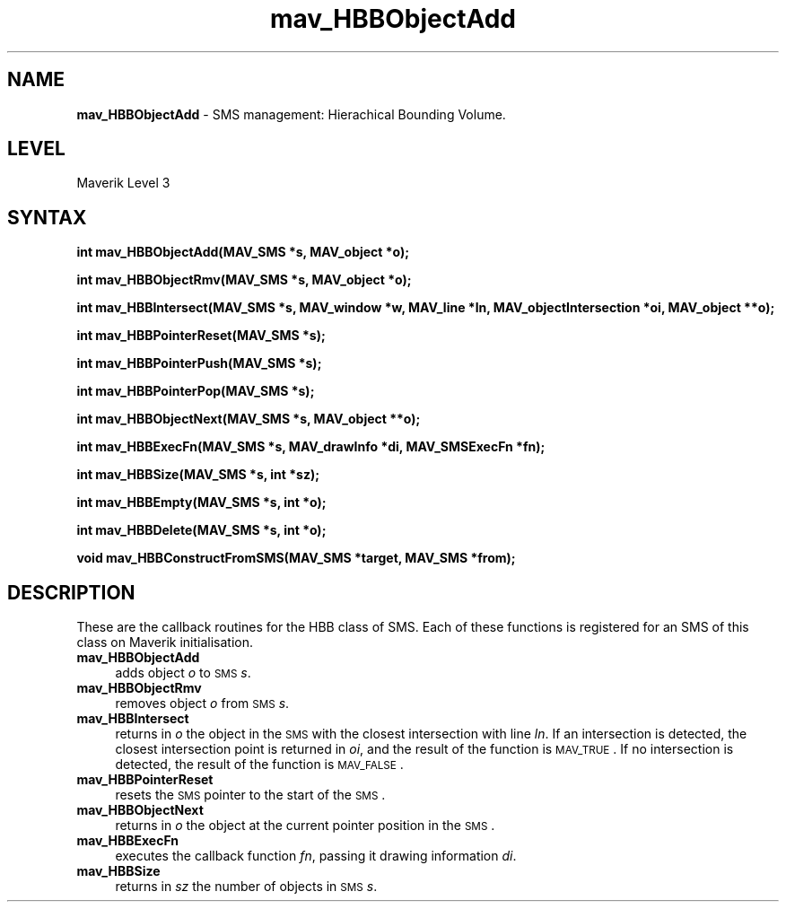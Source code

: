 .rn '' }`
''' $RCSfile$$Revision$$Date$
'''
''' $Log$
'''
.de Sh
.br
.if t .Sp
.ne 5
.PP
\fB\\$1\fR
.PP
..
.de Sp
.if t .sp .5v
.if n .sp
..
.de Ip
.br
.ie \\n(.$>=3 .ne \\$3
.el .ne 3
.IP "\\$1" \\$2
..
.de Vb
.ft CW
.nf
.ne \\$1
..
.de Ve
.ft R

.fi
..
'''
'''
'''     Set up \*(-- to give an unbreakable dash;
'''     string Tr holds user defined translation string.
'''     Bell System Logo is used as a dummy character.
'''
.tr \(*W-|\(bv\*(Tr
.ie n \{\
.ds -- \(*W-
.ds PI pi
.if (\n(.H=4u)&(1m=24u) .ds -- \(*W\h'-12u'\(*W\h'-12u'-\" diablo 10 pitch
.if (\n(.H=4u)&(1m=20u) .ds -- \(*W\h'-12u'\(*W\h'-8u'-\" diablo 12 pitch
.ds L" ""
.ds R" ""
'''   \*(M", \*(S", \*(N" and \*(T" are the equivalent of
'''   \*(L" and \*(R", except that they are used on ".xx" lines,
'''   such as .IP and .SH, which do another additional levels of
'''   double-quote interpretation
.ds M" """
.ds S" """
.ds N" """""
.ds T" """""
.ds L' '
.ds R' '
.ds M' '
.ds S' '
.ds N' '
.ds T' '
'br\}
.el\{\
.ds -- \(em\|
.tr \*(Tr
.ds L" ``
.ds R" ''
.ds M" ``
.ds S" ''
.ds N" ``
.ds T" ''
.ds L' `
.ds R' '
.ds M' `
.ds S' '
.ds N' `
.ds T' '
.ds PI \(*p
'br\}
.\"	If the F register is turned on, we'll generate
.\"	index entries out stderr for the following things:
.\"		TH	Title 
.\"		SH	Header
.\"		Sh	Subsection 
.\"		Ip	Item
.\"		X<>	Xref  (embedded
.\"	Of course, you have to process the output yourself
.\"	in some meaninful fashion.
.if \nF \{
.de IX
.tm Index:\\$1\t\\n%\t"\\$2"
..
.nr % 0
.rr F
.\}
.TH mav_HBBObjectAdd 3 "AIG" "29/Mar/102" "GNU Maverik v6.2"
.IX Title "mav_HBBObjectAdd 3"
.UC
.IX Name "B<mav_HBBObjectAdd> - SMS management: Hierachical Bounding Volume."
.if n .hy 0
.if n .na
.ds C+ C\v'-.1v'\h'-1p'\s-2+\h'-1p'+\s0\v'.1v'\h'-1p'
.de CQ          \" put $1 in typewriter font
.ft CW
'if n "\c
'if t \\&\\$1\c
'if n \\&\\$1\c
'if n \&"
\\&\\$2 \\$3 \\$4 \\$5 \\$6 \\$7
'.ft R
..
.\" @(#)ms.acc 1.5 88/02/08 SMI; from UCB 4.2
.	\" AM - accent mark definitions
.bd B 3
.	\" fudge factors for nroff and troff
.if n \{\
.	ds #H 0
.	ds #V .8m
.	ds #F .3m
.	ds #[ \f1
.	ds #] \fP
.\}
.if t \{\
.	ds #H ((1u-(\\\\n(.fu%2u))*.13m)
.	ds #V .6m
.	ds #F 0
.	ds #[ \&
.	ds #] \&
.\}
.	\" simple accents for nroff and troff
.if n \{\
.	ds ' \&
.	ds ` \&
.	ds ^ \&
.	ds , \&
.	ds ~ ~
.	ds ? ?
.	ds ! !
.	ds /
.	ds q
.\}
.if t \{\
.	ds ' \\k:\h'-(\\n(.wu*8/10-\*(#H)'\'\h"|\\n:u"
.	ds ` \\k:\h'-(\\n(.wu*8/10-\*(#H)'\`\h'|\\n:u'
.	ds ^ \\k:\h'-(\\n(.wu*10/11-\*(#H)'^\h'|\\n:u'
.	ds , \\k:\h'-(\\n(.wu*8/10)',\h'|\\n:u'
.	ds ~ \\k:\h'-(\\n(.wu-\*(#H-.1m)'~\h'|\\n:u'
.	ds ? \s-2c\h'-\w'c'u*7/10'\u\h'\*(#H'\zi\d\s+2\h'\w'c'u*8/10'
.	ds ! \s-2\(or\s+2\h'-\w'\(or'u'\v'-.8m'.\v'.8m'
.	ds / \\k:\h'-(\\n(.wu*8/10-\*(#H)'\z\(sl\h'|\\n:u'
.	ds q o\h'-\w'o'u*8/10'\s-4\v'.4m'\z\(*i\v'-.4m'\s+4\h'\w'o'u*8/10'
.\}
.	\" troff and (daisy-wheel) nroff accents
.ds : \\k:\h'-(\\n(.wu*8/10-\*(#H+.1m+\*(#F)'\v'-\*(#V'\z.\h'.2m+\*(#F'.\h'|\\n:u'\v'\*(#V'
.ds 8 \h'\*(#H'\(*b\h'-\*(#H'
.ds v \\k:\h'-(\\n(.wu*9/10-\*(#H)'\v'-\*(#V'\*(#[\s-4v\s0\v'\*(#V'\h'|\\n:u'\*(#]
.ds _ \\k:\h'-(\\n(.wu*9/10-\*(#H+(\*(#F*2/3))'\v'-.4m'\z\(hy\v'.4m'\h'|\\n:u'
.ds . \\k:\h'-(\\n(.wu*8/10)'\v'\*(#V*4/10'\z.\v'-\*(#V*4/10'\h'|\\n:u'
.ds 3 \*(#[\v'.2m'\s-2\&3\s0\v'-.2m'\*(#]
.ds o \\k:\h'-(\\n(.wu+\w'\(de'u-\*(#H)/2u'\v'-.3n'\*(#[\z\(de\v'.3n'\h'|\\n:u'\*(#]
.ds d- \h'\*(#H'\(pd\h'-\w'~'u'\v'-.25m'\f2\(hy\fP\v'.25m'\h'-\*(#H'
.ds D- D\\k:\h'-\w'D'u'\v'-.11m'\z\(hy\v'.11m'\h'|\\n:u'
.ds th \*(#[\v'.3m'\s+1I\s-1\v'-.3m'\h'-(\w'I'u*2/3)'\s-1o\s+1\*(#]
.ds Th \*(#[\s+2I\s-2\h'-\w'I'u*3/5'\v'-.3m'o\v'.3m'\*(#]
.ds ae a\h'-(\w'a'u*4/10)'e
.ds Ae A\h'-(\w'A'u*4/10)'E
.ds oe o\h'-(\w'o'u*4/10)'e
.ds Oe O\h'-(\w'O'u*4/10)'E
.	\" corrections for vroff
.if v .ds ~ \\k:\h'-(\\n(.wu*9/10-\*(#H)'\s-2\u~\d\s+2\h'|\\n:u'
.if v .ds ^ \\k:\h'-(\\n(.wu*10/11-\*(#H)'\v'-.4m'^\v'.4m'\h'|\\n:u'
.	\" for low resolution devices (crt and lpr)
.if \n(.H>23 .if \n(.V>19 \
\{\
.	ds : e
.	ds 8 ss
.	ds v \h'-1'\o'\(aa\(ga'
.	ds _ \h'-1'^
.	ds . \h'-1'.
.	ds 3 3
.	ds o a
.	ds d- d\h'-1'\(ga
.	ds D- D\h'-1'\(hy
.	ds th \o'bp'
.	ds Th \o'LP'
.	ds ae ae
.	ds Ae AE
.	ds oe oe
.	ds Oe OE
.\}
.rm #[ #] #H #V #F C
.SH "NAME"
.IX Header "NAME"
\fBmav_HBBObjectAdd\fR \- SMS management: Hierachical Bounding Volume.
.SH "LEVEL"
.IX Header "LEVEL"
Maverik Level 3
.SH "SYNTAX"
.IX Header "SYNTAX"
\fBint mav_HBBObjectAdd(MAV_SMS *s, MAV_object *o);\fR
.PP
.IX Xref "mav_HBBObjectAdd" 

.PP
\fBint mav_HBBObjectRmv(MAV_SMS *s, MAV_object *o);\fR
.PP
.IX Xref "mav_HBBObjectRmv" 

.PP
\fBint mav_HBBIntersect(MAV_SMS *s, MAV_window *w, MAV_line *ln, MAV_objectIntersection *oi, MAV_object **o);\fR
.PP
.IX Xref "mav_HBBIntersect" 

.PP
\fBint mav_HBBPointerReset(MAV_SMS *s);\fR
.PP
.IX Xref "mav_HBBPointerReset" 

.PP
\fBint mav_HBBPointerPush(MAV_SMS *s);\fR
.PP
.IX Xref "mav_HBBPointerPush" 

.PP
\fBint mav_HBBPointerPop(MAV_SMS *s);\fR
.PP
.IX Xref "mav_HBBPointerPop" 

.PP
\fBint mav_HBBObjectNext(MAV_SMS *s, MAV_object **o);\fR
.PP
.IX Xref "mav_HBBObjectNext" 

.PP
\fBint mav_HBBExecFn(MAV_SMS *s, MAV_drawInfo *di, MAV_SMSExecFn *fn);\fR
.PP
.IX Xref "mav_HBBExecFn" 

.PP
\fBint mav_HBBSize(MAV_SMS *s, int *sz);\fR
.PP
.IX Xref "mav_HBBSize" 

.PP
\fBint mav_HBBEmpty(MAV_SMS *s, int *o);\fR
.PP
.IX Xref "mav_HBBEmpty" 

.PP
\fBint mav_HBBDelete(MAV_SMS *s, int *o);\fR
.PP
.IX Xref "mav_HBBDelete" 

.PP
\fBvoid mav_HBBConstructFromSMS(MAV_SMS *target, MAV_SMS *from);\fR
.PP
.IX Xref "mav_HBBConstructFromSMS" 

.SH "DESCRIPTION"
.IX Header "DESCRIPTION"
These are the callback routines for the HBB class of SMS. Each of these
functions is registered for an SMS of this class on Maverik initialisation.
.Ip "\fBmav_HBBObjectAdd\fR " 4
.IX Item "\fBmav_HBBObjectAdd\fR "
adds object \fIo\fR to
\s-1SMS\s0 \fIs\fR.
.Ip "\fBmav_HBBObjectRmv\fR " 4
.IX Item "\fBmav_HBBObjectRmv\fR "
removes object
\fIo\fR from \s-1SMS\s0 \fIs\fR.
.Ip "\fBmav_HBBIntersect\fR " 4
.IX Item "\fBmav_HBBIntersect\fR "
returns in \fIo\fR the object in the
\s-1SMS\s0 with the closest intersection with line \fIln\fR. If an intersection is
detected, the closest intersection point is returned in \fIoi\fR, and the result
of the function is \s-1MAV_TRUE\s0. If no intersection is detected, the result of
the function is \s-1MAV_FALSE\s0.
.Ip "\fBmav_HBBPointerReset\fR " 4
.IX Item "\fBmav_HBBPointerReset\fR "
resets the \s-1SMS\s0 pointer to
the start of the \s-1SMS\s0.
.Ip "\fBmav_HBBObjectNext\fR " 4
.IX Item "\fBmav_HBBObjectNext\fR "
returns in \fIo\fR
the object at the current pointer position in the \s-1SMS\s0.
.Ip "\fBmav_HBBExecFn\fR " 4
.IX Item "\fBmav_HBBExecFn\fR "
executes the callback function \fIfn\fR, passing it drawing information
\fIdi\fR. 
.Ip "\fBmav_HBBSize\fR " 4
.IX Item "\fBmav_HBBSize\fR "
returns in \fIsz\fR the number
of objects in \s-1SMS\s0 \fIs\fR.

.rn }` ''

